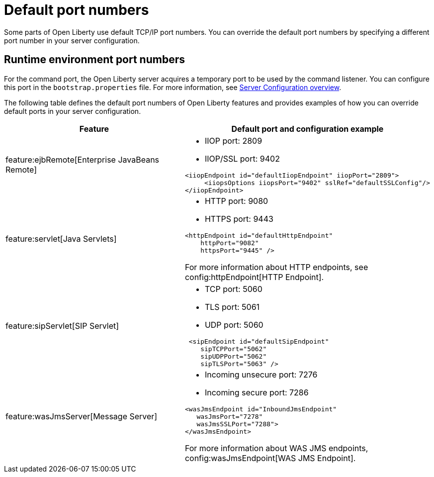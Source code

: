 // Copyright (c) 2020 IBM Corporation and others.
// Licensed under Creative Commons Attribution-NoDerivatives
// 4.0 International (CC BY-ND 4.0)
//   https://creativecommons.org/licenses/by-nd/4.0/
//
// Contributors:
//     IBM Corporation
//
:page-description: Defines the default port numbers of Open Liberty features and an example of how you can override the default port in your server configuration.
:seo-description: Defines the default port numbers of Open Liberty features and an example of how you can override the default port in your server configuration.
:page-layout: general-reference
:page-type: general
= Default port numbers

Some parts of Open Liberty use default TCP/IP port numbers.
You can override the default port numbers by specifying a different port number in your server configuration.

== Runtime environment port numbers

For the command port, the Open Liberty server acquires a temporary port to be used by the command listener.
You can configure this port in the `bootstrap.properties` file. For more information, see xref:config/server-configuration-overview.adoc[Server Configuration overview].


The following table defines the default port numbers of Open Liberty features and provides examples of how you can override default ports in your server configuration.
[cols="a,a",width="100%"]
|===
|Feature|Default port and configuration example

|feature:ejbRemote[Enterprise JavaBeans Remote]

| - IIOP port: 2809
  - IIOP/SSL port: 9402
----
<iiopEndpoint id="defaultIiopEndpoint" iiopPort="2809">
     <iiopsOptions iiopsPort="9402" sslRef="defaultSSLConfig"/>
</iiopEndpoint>
----

|feature:servlet[Java Servlets]

| - HTTP port: 9080
  - HTTPS port: 9443

----
<httpEndpoint id="defaultHttpEndpoint"
    httpPort="9082"
    httpsPort="9445" />
----
For more information about HTTP endpoints, see config:httpEndpoint[HTTP Endpoint].

 |feature:sipServlet[SIP Servlet]

 | - TCP port: 5060
   - TLS port: 5061
   - UDP port: 5060

----
 <sipEndpoint id="defaultSipEndpoint"
    sipTCPPort="5062"
    sipUDPPort="5062"
    sipTLSPort="5063" />
----

  |feature:wasJmsServer[Message Server]

  | - Incoming unsecure port: 7276
    - Incoming secure port: 7286

----
<wasJmsEndpoint id="InboundJmsEndpoint"
   wasJmsPort="7278"
   wasJmsSSLPort="7288">
</wasJmsEndpoint>
----
For more information about WAS JMS endpoints, config:wasJmsEndpoint[WAS JMS Endpoint].
